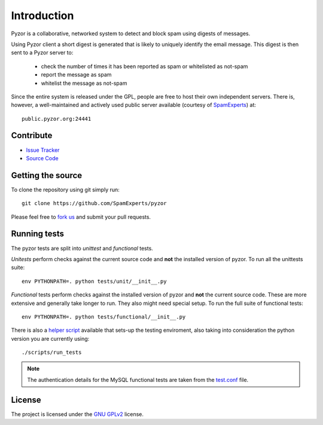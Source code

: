 Introduction
==============

Pyzor is a collaborative, networked system to detect and block spam using 
digests of messages. 

Using Pyzor client a short digest is generated that is likely to uniquely 
identify the email message. This digest is then sent to a Pyzor server to:

 * check the number of times it has been reported as spam or whitelisted as 
   not-spam
 * report the message as spam
 * whitelist the message as not-spam

Since the entire system is released under the GPL, people are free to host 
their own independent servers. There is, however, a well-maintained and 
actively used public server available (courtesy of 
`SpamExperts <http://spamexperts.com>`_) at::

    public.pyzor.org:24441

Contribute
----------

- `Issue Tracker <http://github.com/SpamExperts/pyzor/issues>`_
- `Source Code <http://github.com/SpamExperts/pyzor>`_

Getting the source
------------------

To clone the repository using git simply run::

    git clone https://github.com/SpamExperts/pyzor

Please feel free to `fork us <https://github.com/SpamExperts/pyzor/fork>`_
and submit your pull requests.  

Running tests
-------------

The pyzor tests are split into *unittest* and *functional* tests.

*Unitests* perform checks against the current source code and **not**
the installed version of pyzor. To run all the unittests suite::

    env PYTHONPATH=. python tests/unit/__init__.py

*Functional* tests perform checks against the installed version of
pyzor and **not** the current source code. These are more extensive
and generally take longer to run. They also might need special setup.
To run the full suite of functional tests::

    env PYTHONPATH=. python tests/functional/__init__.py

There is also a `helper script <https://github.com/SpamExperts/
pyzor/blob/master/scripts/run_tests>`_ available that sets-up 
the testing enviroment, also taking into consideration the python 
version you are currently using::

    ./scripts/run_tests

.. note::

    The authentication details for the MySQL functional tests are taken from
    the `test.conf <https://github.com/SpamExperts/pyzor/blob/master/
    test.conf>`_ file.


License
-------

The project is licensed under the 
`GNU GPLv2 <http://www.gnu.org/licenses/gpl-2.0.html>`_ license.
